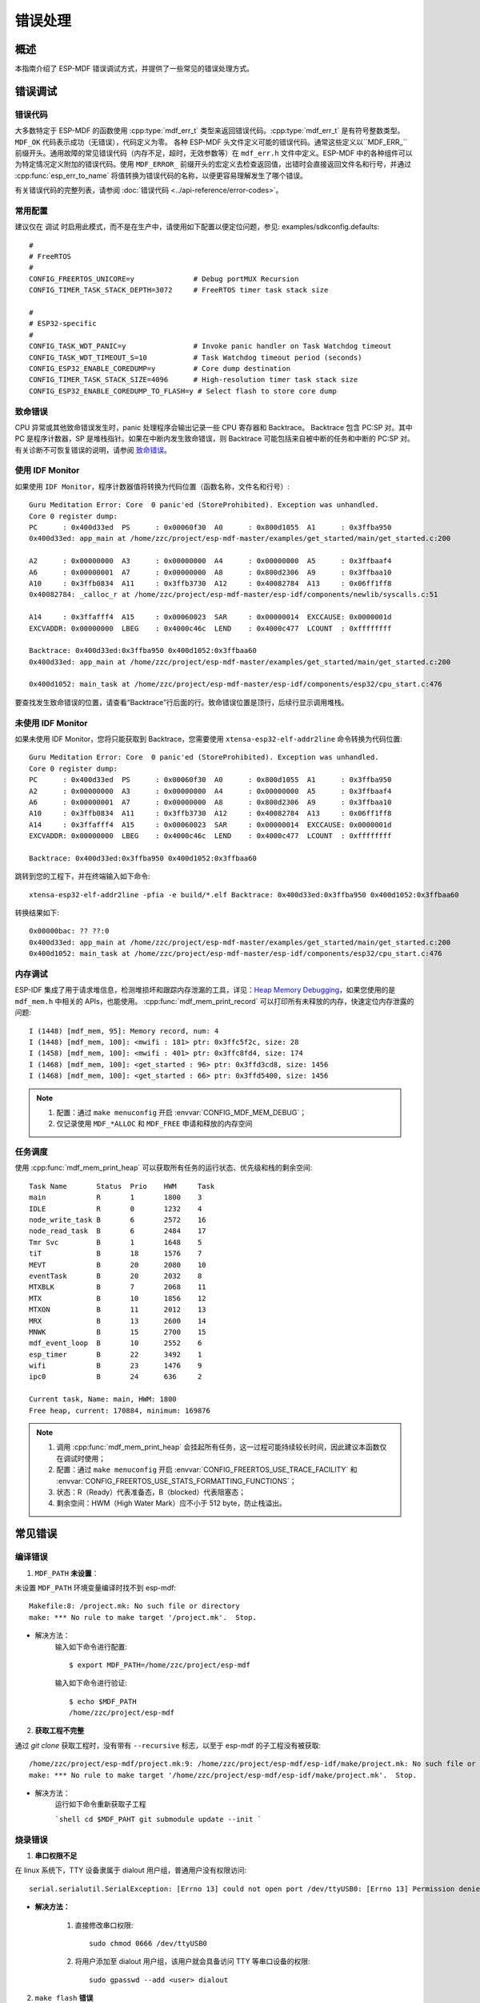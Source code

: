 错误处理
========

概述
----

本指南介绍了 ESP-MDF 错误调试方式，并提供了一些常见的错误处理方式。

错误调试
---------

错误代码
^^^^^^^^^

大多数特定于 ESP-MDF 的函数使用 :cpp:type:`mdf_err_t` 类型来返回错误代码。:cpp:type:`mdf_err_t` 是有符号整数类型。``MDF_OK`` 代码表示成功（无错误），代码定义为零。
各种 ESP-MDF 头文件定义可能的错误代码。通常这些定义以``MDF_ERR_`` 前缀开头。通用故障的常见错误代码（内存不足，超时，无效参数等）在 ``mdf_err.h`` 文件中定义。ESP-MDF 中的各种组件可以为特定情况定义附加的错误代码。使用 ``MDF_ERROR_`` 前缀开头的宏定义去检查返回值，出错时会直接返回文件名和行号，并通过 :cpp:func:`esp_err_to_name` 将值转换为错误代码的名称，以便更容易理解发生了哪个错误。

有关错误代码的完整列表，请参阅 :doc:`错误代码 <../api-reference/error-codes>`。

常用配置
^^^^^^^^^

建议仅在 ``调试`` 时启用此模式，而不是在生产中，请使用如下配置以便定位问题，参见: examples/sdkconfig.defaults::

    #
    # FreeRTOS
    #
    CONFIG_FREERTOS_UNICORE=y              # Debug portMUX Recursion
    CONFIG_TIMER_TASK_STACK_DEPTH=3072     # FreeRTOS timer task stack size

    #
    # ESP32-specific
    #
    CONFIG_TASK_WDT_PANIC=y                # Invoke panic handler on Task Watchdog timeout
    CONFIG_TASK_WDT_TIMEOUT_S=10           # Task Watchdog timeout period (seconds)
    CONFIG_ESP32_ENABLE_COREDUMP=y         # Core dump destination
    CONFIG_TIMER_TASK_STACK_SIZE=4096      # High-resolution timer task stack size
    CONFIG_ESP32_ENABLE_COREDUMP_TO_FLASH=y # Select flash to store core dump

致命错误
^^^^^^^^^

CPU 异常或其他致命错误发生时，panic 处理程序会输出记录一些 CPU 寄存器和 Backtrace。
Backtrace 包含 PC:SP 对。其中 PC 是程序计数器，SP 是堆栈指针。如果在中断内发生致命错误，则 Backtrace 可能包括来自被中断的任务和中断的 PC:SP 对。
有关诊断不可恢复错误的说明，请参阅 `致命错误 <https://docs.espressif.com/projects/esp-idf/en/latest/api-guides/fatal-errors.html?highlight=fatal%20error>`_。

使用 IDF Monitor
^^^^^^^^^^^^^^^^

如果使用 ``IDF Monitor``，程序计数器值将转换为代码位置（函数名称，文件名和行号）::

    Guru Meditation Error: Core  0 panic'ed (StoreProhibited). Exception was unhandled.
    Core 0 register dump:
    PC      : 0x400d33ed  PS      : 0x00060f30  A0      : 0x800d1055  A1      : 0x3ffba950
    0x400d33ed: app_main at /home/zzc/project/esp-mdf-master/examples/get_started/main/get_started.c:200

    A2      : 0x00000000  A3      : 0x00000000  A4      : 0x00000000  A5      : 0x3ffbaaf4
    A6      : 0x00000001  A7      : 0x00000000  A8      : 0x800d2306  A9      : 0x3ffbaa10
    A10     : 0x3ffb0834  A11     : 0x3ffb3730  A12     : 0x40082784  A13     : 0x06ff1ff8
    0x40082784: _calloc_r at /home/zzc/project/esp-mdf-master/esp-idf/components/newlib/syscalls.c:51

    A14     : 0x3ffafff4  A15     : 0x00060023  SAR     : 0x00000014  EXCCAUSE: 0x0000001d
    EXCVADDR: 0x00000000  LBEG    : 0x4000c46c  LEND    : 0x4000c477  LCOUNT  : 0xffffffff

    Backtrace: 0x400d33ed:0x3ffba950 0x400d1052:0x3ffbaa60
    0x400d33ed: app_main at /home/zzc/project/esp-mdf-master/examples/get_started/main/get_started.c:200

    0x400d1052: main_task at /home/zzc/project/esp-mdf-master/esp-idf/components/esp32/cpu_start.c:476

要查找发生致命错误的位置，请查看“Backtrace”行后面的行。致命错误位置是顶行，后续行显示调用堆栈。

未使用 IDF Monitor
^^^^^^^^^^^^^^^^^^

如果未使用 IDF Monitor，您将只能获取到 Backtrace，您需要使用 ``xtensa-esp32-elf-addr2line`` 命令转换为代码位置::

    Guru Meditation Error: Core  0 panic'ed (StoreProhibited). Exception was unhandled.
    Core 0 register dump:
    PC      : 0x400d33ed  PS      : 0x00060f30  A0      : 0x800d1055  A1      : 0x3ffba950
    A2      : 0x00000000  A3      : 0x00000000  A4      : 0x00000000  A5      : 0x3ffbaaf4
    A6      : 0x00000001  A7      : 0x00000000  A8      : 0x800d2306  A9      : 0x3ffbaa10
    A10     : 0x3ffb0834  A11     : 0x3ffb3730  A12     : 0x40082784  A13     : 0x06ff1ff8
    A14     : 0x3ffafff4  A15     : 0x00060023  SAR     : 0x00000014  EXCCAUSE: 0x0000001d
    EXCVADDR: 0x00000000  LBEG    : 0x4000c46c  LEND    : 0x4000c477  LCOUNT  : 0xffffffff

    Backtrace: 0x400d33ed:0x3ffba950 0x400d1052:0x3ffbaa60

跳转到您的工程下，并在终端输入如下命令::

    xtensa-esp32-elf-addr2line -pfia -e build/*.elf Backtrace: 0x400d33ed:0x3ffba950 0x400d1052:0x3ffbaa60

转换结果如下::

    0x00000bac: ?? ??:0
    0x400d33ed: app_main at /home/zzc/project/esp-mdf-master/examples/get_started/main/get_started.c:200
    0x400d1052: main_task at /home/zzc/project/esp-mdf-master/esp-idf/components/esp32/cpu_start.c:476

内存调试
^^^^^^^^^

ESP-IDF 集成了用于请求堆信息，检测堆损坏和跟踪内存泄漏的工具，详见：`Heap Memory Debugging <https://docs.espressif.com/projects/esp-idf/en/latest/api-reference/system/heap_debug.html?highlight=Heap%20Memory%20Debugging>`_，如果您使用的是 ``mdf_mem.h`` 中相关的 APIs，也能使用。 :cpp:func:`mdf_mem_print_record` 可以打印所有未释放的内存，快速定位内存泄露的问题::

    I (1448) [mdf_mem, 95]: Memory record, num: 4
    I (1448) [mdf_mem, 100]: <mwifi : 181> ptr: 0x3ffc5f2c, size: 28
    I (1458) [mdf_mem, 100]: <mwifi : 401> ptr: 0x3ffc8fd4, size: 174
    I (1468) [mdf_mem, 100]: <get_started : 96> ptr: 0x3ffd3cd8, size: 1456
    I (1468) [mdf_mem, 100]: <get_started : 66> ptr: 0x3ffd5400, size: 1456


.. Note::

    1. 配置：通过 ``make menuconfig`` 开启 :envvar:`CONFIG_MDF_MEM_DEBUG`；
    2. 仅记录使用 ``MDF_*ALLOC`` 和 ``MDF_FREE`` 申请和释放的内存空间


任务调度
^^^^^^^^^

使用 :cpp:func:`mdf_mem_print_heap` 可以获取所有任务的运行状态、优先级和栈的剩余空间::

    Task Name       Status  Prio    HWM     Task
    main            R       1       1800    3
    IDLE            R       0       1232    4
    node_write_task B       6       2572    16
    node_read_task  B       6       2484    17
    Tmr Svc         B       1       1648    5
    tiT             B       18      1576    7
    MEVT            B       20      2080    10
    eventTask       B       20      2032    8
    MTXBLK          B       7       2068    11
    MTX             B       10      1856    12
    MTXON           B       11      2012    13
    MRX             B       13      2600    14
    MNWK            B       15      2700    15
    mdf_event_loop  B       10      2552    6
    esp_timer       B       22      3492    1
    wifi            B       23      1476    9
    ipc0            B       24      636     2

    Current task, Name: main, HWM: 1800
    Free heap, current: 170884, minimum: 169876

.. Note::

    1. 调用 :cpp:func:`mdf_mem_print_heap` 会挂起所有任务，这一过程可能持续较长时间，因此建议本函数仅在调试时使用；
    2. 配置：通过 ``make menuconfig`` 开启 :envvar:`CONFIG_FREERTOS_USE_TRACE_FACILITY` 和 :envvar:`CONFIG_FREERTOS_USE_STATS_FORMATTING_FUNCTIONS`；
    3. 状态：R（Ready）代表准备态，B（blocked）代表阻塞态；
    4. 剩余空间：HWM（High Water Mark）应不小于 512 byte，防止栈溢出。

常见错误
--------

编译错误
^^^^^^^^^

1. ``MDF_PATH`` **未设置**：

未设置 ``MDF_PATH`` 环境变量编译时找不到 esp-mdf::

    Makefile:8: /project.mk: No such file or directory
    make: *** No rule to make target '/project.mk'.  Stop.


- 解决方法：
    输入如下命令进行配置::

        $ export MDF_PATH=/home/zzc/project/esp-mdf

    输入如下命令进行验证::

        $ echo $MDF_PATH
        /home/zzc/project/esp-mdf


2. **获取工程不完整**

通过 `git clone` 获取工程时，没有带有 ``--recursive`` 标志，以至于 esp-mdf 的子工程没有被获取::

    /home/zzc/project/esp-mdf/project.mk:9: /home/zzc/project/esp-mdf/esp-idf/make/project.mk: No such file or directory
    make: *** No rule to make target '/home/zzc/project/esp-mdf/esp-idf/make/project.mk'.  Stop.

- 解决方法：
    运行如下命令重新获取子工程

    ```shell
    cd $MDF_PAHT
    git submodule update --init
    ```

烧录错误
^^^^^^^^^

1. **串口权限不足**

在 linux 系统下，TTY 设备隶属于 dialout 用户组，普通用户没有权限访问::

    serial.serialutil.SerialException: [Errno 13] could not open port /dev/ttyUSB0: [Errno 13] Permission denied: '/dev/ttyUSB0'


- **解决方法：**

    1. 直接修改串口权限::

        sudo chmod 0666 /dev/ttyUSB0

    2. 将用户添加至 dialout 用户组，该用户就会具备访问 TTY 等串口设备的权限::

        sudo gpasswd --add <user> dialout

2. ``make flash`` **错误**

python 与 pyserial 版本不兼容::

    AttributeError: 'Serial' object has no attribute 'dtr'
    AttributeError: 'module' object has no attribute 'serial_for_url'

- 解决方法：
    运行如下命令，如果问题还未解决，你可以到 `esptool issues <https://github.com/espressif/esptool/issues>`_ 查找是否有相同的问题::

        sudo apt-get update
        sudo apt-get upgrade
        sudo pip install esptool
        sudo pip install --ignore-installed pyserial


ESP-MESH 错误
^^^^^^^^^^^^^^

1. **设备无法连接路由器**

路由器名称与密码配置正确，但设备无法连接路由器，日志如下::

    I (2917) mesh: [SCAN][ch:1]AP:1, otherID:0, MAP:0, idle:0, candidate:0, root:0, topMAP:0[c:0,i:0]<>
    I (2917) mesh: [FAIL][1]root:0, fail:1, normal:0, <pre>backoff:0

    I (3227) mesh: [SCAN][ch:1]AP:1, otherID:0, MAP:0, idle:0, candidate:0, root:0, topMAP:0[c:0,i:0]<>
    I (3227) mesh: [FAIL][2]root:0, fail:2, normal:0, <pre>backoff:0

    I (3527) mesh: [SCAN][ch:1]AP:2, otherID:0, MAP:0, idle:0, candidate:0, root:0, topMAP:0[c:0,i:0]<>
    I (3527) mesh: [FAIL][3]root:0, fail:3, normal:0, <pre>backoff:0

    I (3837) mesh: [SCAN][ch:1]AP:2, otherID:0, MAP:0, idle:0, candidate:0, root:0, topMAP:0[c:0,i:0]<>
    I (3837) mesh: [FAIL][4]root:0, fail:4, normal:0, <pre>backoff:0

    I (4137) mesh: [SCAN][ch:1]AP:2, otherID:0, MAP:0, idle:0, candidate:0, root:0, topMAP:0[c:0,i:0]<>
    I (4137) mesh: [FAIL][5]root:0, fail:5, normal:0, <pre>backoff:0


- 原因：
    1. 未配置信道：ESP-MESH 为了更快速的进行组网，因此只在固定的一个信道上进行扫描，因此必须配置 ESP-MESH 的工作信道；
    2. 连接隐藏路由器：当 ESP-MESH 连接隐藏路由器时，必须配置路由器的 BSSID；
    3. 路由器信道通常是非固定的，路由器会根据网络情况进行信道迁移。

- 解决方式：
    1. 固定路由器的信道并配置路由器的信道和 BSSID；
    2. 通过 :cpp:func:`mwifi_scan` 让设备自动去获取路由器信息，但这会增加组网时间。